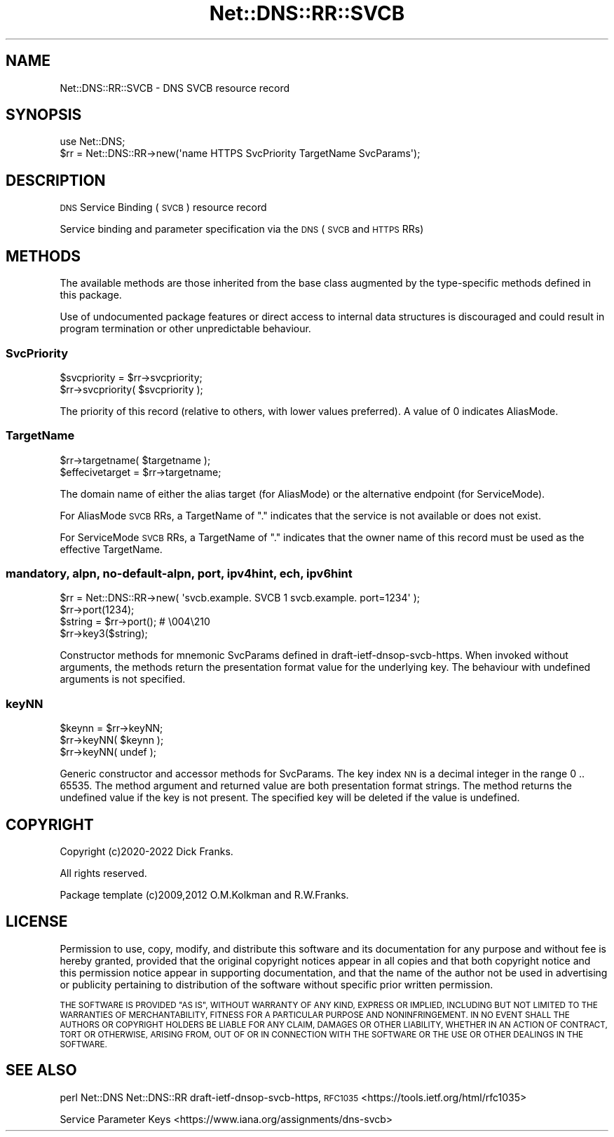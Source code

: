 .\" Automatically generated by Pod::Man 4.14 (Pod::Simple 3.43)
.\"
.\" Standard preamble:
.\" ========================================================================
.de Sp \" Vertical space (when we can't use .PP)
.if t .sp .5v
.if n .sp
..
.de Vb \" Begin verbatim text
.ft CW
.nf
.ne \\$1
..
.de Ve \" End verbatim text
.ft R
.fi
..
.\" Set up some character translations and predefined strings.  \*(-- will
.\" give an unbreakable dash, \*(PI will give pi, \*(L" will give a left
.\" double quote, and \*(R" will give a right double quote.  \*(C+ will
.\" give a nicer C++.  Capital omega is used to do unbreakable dashes and
.\" therefore won't be available.  \*(C` and \*(C' expand to `' in nroff,
.\" nothing in troff, for use with C<>.
.tr \(*W-
.ds C+ C\v'-.1v'\h'-1p'\s-2+\h'-1p'+\s0\v'.1v'\h'-1p'
.ie n \{\
.    ds -- \(*W-
.    ds PI pi
.    if (\n(.H=4u)&(1m=24u) .ds -- \(*W\h'-12u'\(*W\h'-12u'-\" diablo 10 pitch
.    if (\n(.H=4u)&(1m=20u) .ds -- \(*W\h'-12u'\(*W\h'-8u'-\"  diablo 12 pitch
.    ds L" ""
.    ds R" ""
.    ds C` ""
.    ds C' ""
'br\}
.el\{\
.    ds -- \|\(em\|
.    ds PI \(*p
.    ds L" ``
.    ds R" ''
.    ds C`
.    ds C'
'br\}
.\"
.\" Escape single quotes in literal strings from groff's Unicode transform.
.ie \n(.g .ds Aq \(aq
.el       .ds Aq '
.\"
.\" If the F register is >0, we'll generate index entries on stderr for
.\" titles (.TH), headers (.SH), subsections (.SS), items (.Ip), and index
.\" entries marked with X<> in POD.  Of course, you'll have to process the
.\" output yourself in some meaningful fashion.
.\"
.\" Avoid warning from groff about undefined register 'F'.
.de IX
..
.nr rF 0
.if \n(.g .if rF .nr rF 1
.if (\n(rF:(\n(.g==0)) \{\
.    if \nF \{\
.        de IX
.        tm Index:\\$1\t\\n%\t"\\$2"
..
.        if !\nF==2 \{\
.            nr % 0
.            nr F 2
.        \}
.    \}
.\}
.rr rF
.\" ========================================================================
.\"
.IX Title "Net::DNS::RR::SVCB 3pm"
.TH Net::DNS::RR::SVCB 3pm "2023-05-09" "perl v5.36.0" "User Contributed Perl Documentation"
.\" For nroff, turn off justification.  Always turn off hyphenation; it makes
.\" way too many mistakes in technical documents.
.if n .ad l
.nh
.SH "NAME"
Net::DNS::RR::SVCB \- DNS SVCB resource record
.SH "SYNOPSIS"
.IX Header "SYNOPSIS"
.Vb 2
\&    use Net::DNS;
\&    $rr = Net::DNS::RR\->new(\*(Aqname HTTPS SvcPriority TargetName SvcParams\*(Aq);
.Ve
.SH "DESCRIPTION"
.IX Header "DESCRIPTION"
\&\s-1DNS\s0 Service Binding (\s-1SVCB\s0) resource record
.PP
Service binding and parameter specification
via the \s-1DNS\s0 (\s-1SVCB\s0 and \s-1HTTPS\s0 RRs)
.SH "METHODS"
.IX Header "METHODS"
The available methods are those inherited from the base class augmented
by the type-specific methods defined in this package.
.PP
Use of undocumented package features or direct access to internal data
structures is discouraged and could result in program termination or
other unpredictable behaviour.
.SS "SvcPriority"
.IX Subsection "SvcPriority"
.Vb 2
\&    $svcpriority = $rr\->svcpriority;
\&    $rr\->svcpriority( $svcpriority );
.Ve
.PP
The priority of this record
(relative to others, with lower values preferred). 
A value of 0 indicates AliasMode.
.SS "TargetName"
.IX Subsection "TargetName"
.Vb 2
\&    $rr\->targetname( $targetname );
\&    $effecivetarget = $rr\->targetname;
.Ve
.PP
The domain name of either the alias target (for AliasMode)
or the alternative endpoint (for ServiceMode).
.PP
For AliasMode \s-1SVCB\s0 RRs, a TargetName of \*(L".\*(R" indicates that the
service is not available or does not exist.
.PP
For ServiceMode \s-1SVCB\s0 RRs, a TargetName of \*(L".\*(R" indicates that the
owner name of this record must be used as the effective TargetName.
.SS "mandatory, alpn, no-default-alpn, port, ipv4hint, ech, ipv6hint"
.IX Subsection "mandatory, alpn, no-default-alpn, port, ipv4hint, ech, ipv6hint"
.Vb 1
\&    $rr = Net::DNS::RR\->new( \*(Aqsvcb.example. SVCB 1 svcb.example. port=1234\*(Aq );
\&
\&    $rr\->port(1234);
\&    $string = $rr\->port();      # \e004\e210
\&    $rr\->key3($string);
.Ve
.PP
Constructor methods for mnemonic SvcParams defined in draft-ietf-dnsop-svcb-https.
When invoked without arguments, the methods return the presentation format
value for the underlying key.
The behaviour with undefined arguments is not specified.
.SS "keyNN"
.IX Subsection "keyNN"
.Vb 3
\&    $keynn = $rr\->keyNN;
\&    $rr\->keyNN( $keynn );
\&    $rr\->keyNN( undef );
.Ve
.PP
Generic constructor and accessor methods for SvcParams.
The key index \s-1NN\s0 is a decimal integer in the range 0 .. 65535.
The method argument and returned value are both presentation format strings.
The method returns the undefined value if the key is not present.
The specified key will be deleted if the value is undefined.
.SH "COPYRIGHT"
.IX Header "COPYRIGHT"
Copyright (c)2020\-2022 Dick Franks.
.PP
All rights reserved.
.PP
Package template (c)2009,2012 O.M.Kolkman and R.W.Franks.
.SH "LICENSE"
.IX Header "LICENSE"
Permission to use, copy, modify, and distribute this software and its
documentation for any purpose and without fee is hereby granted, provided
that the original copyright notices appear in all copies and that both
copyright notice and this permission notice appear in supporting
documentation, and that the name of the author not be used in advertising
or publicity pertaining to distribution of the software without specific
prior written permission.
.PP
\&\s-1THE SOFTWARE IS PROVIDED \*(L"AS IS\*(R", WITHOUT WARRANTY OF ANY KIND, EXPRESS OR
IMPLIED, INCLUDING BUT NOT LIMITED TO THE WARRANTIES OF MERCHANTABILITY,
FITNESS FOR A PARTICULAR PURPOSE AND NONINFRINGEMENT. IN NO EVENT SHALL
THE AUTHORS OR COPYRIGHT HOLDERS BE LIABLE FOR ANY CLAIM, DAMAGES OR OTHER
LIABILITY, WHETHER IN AN ACTION OF CONTRACT, TORT OR OTHERWISE, ARISING
FROM, OUT OF OR IN CONNECTION WITH THE SOFTWARE OR THE USE OR OTHER
DEALINGS IN THE SOFTWARE.\s0
.SH "SEE ALSO"
.IX Header "SEE ALSO"
perl Net::DNS Net::DNS::RR
draft-ietf-dnsop-svcb-https,
\&\s-1RFC1035\s0 <https://tools.ietf.org/html/rfc1035>
.PP
Service Parameter Keys <https://www.iana.org/assignments/dns-svcb>

